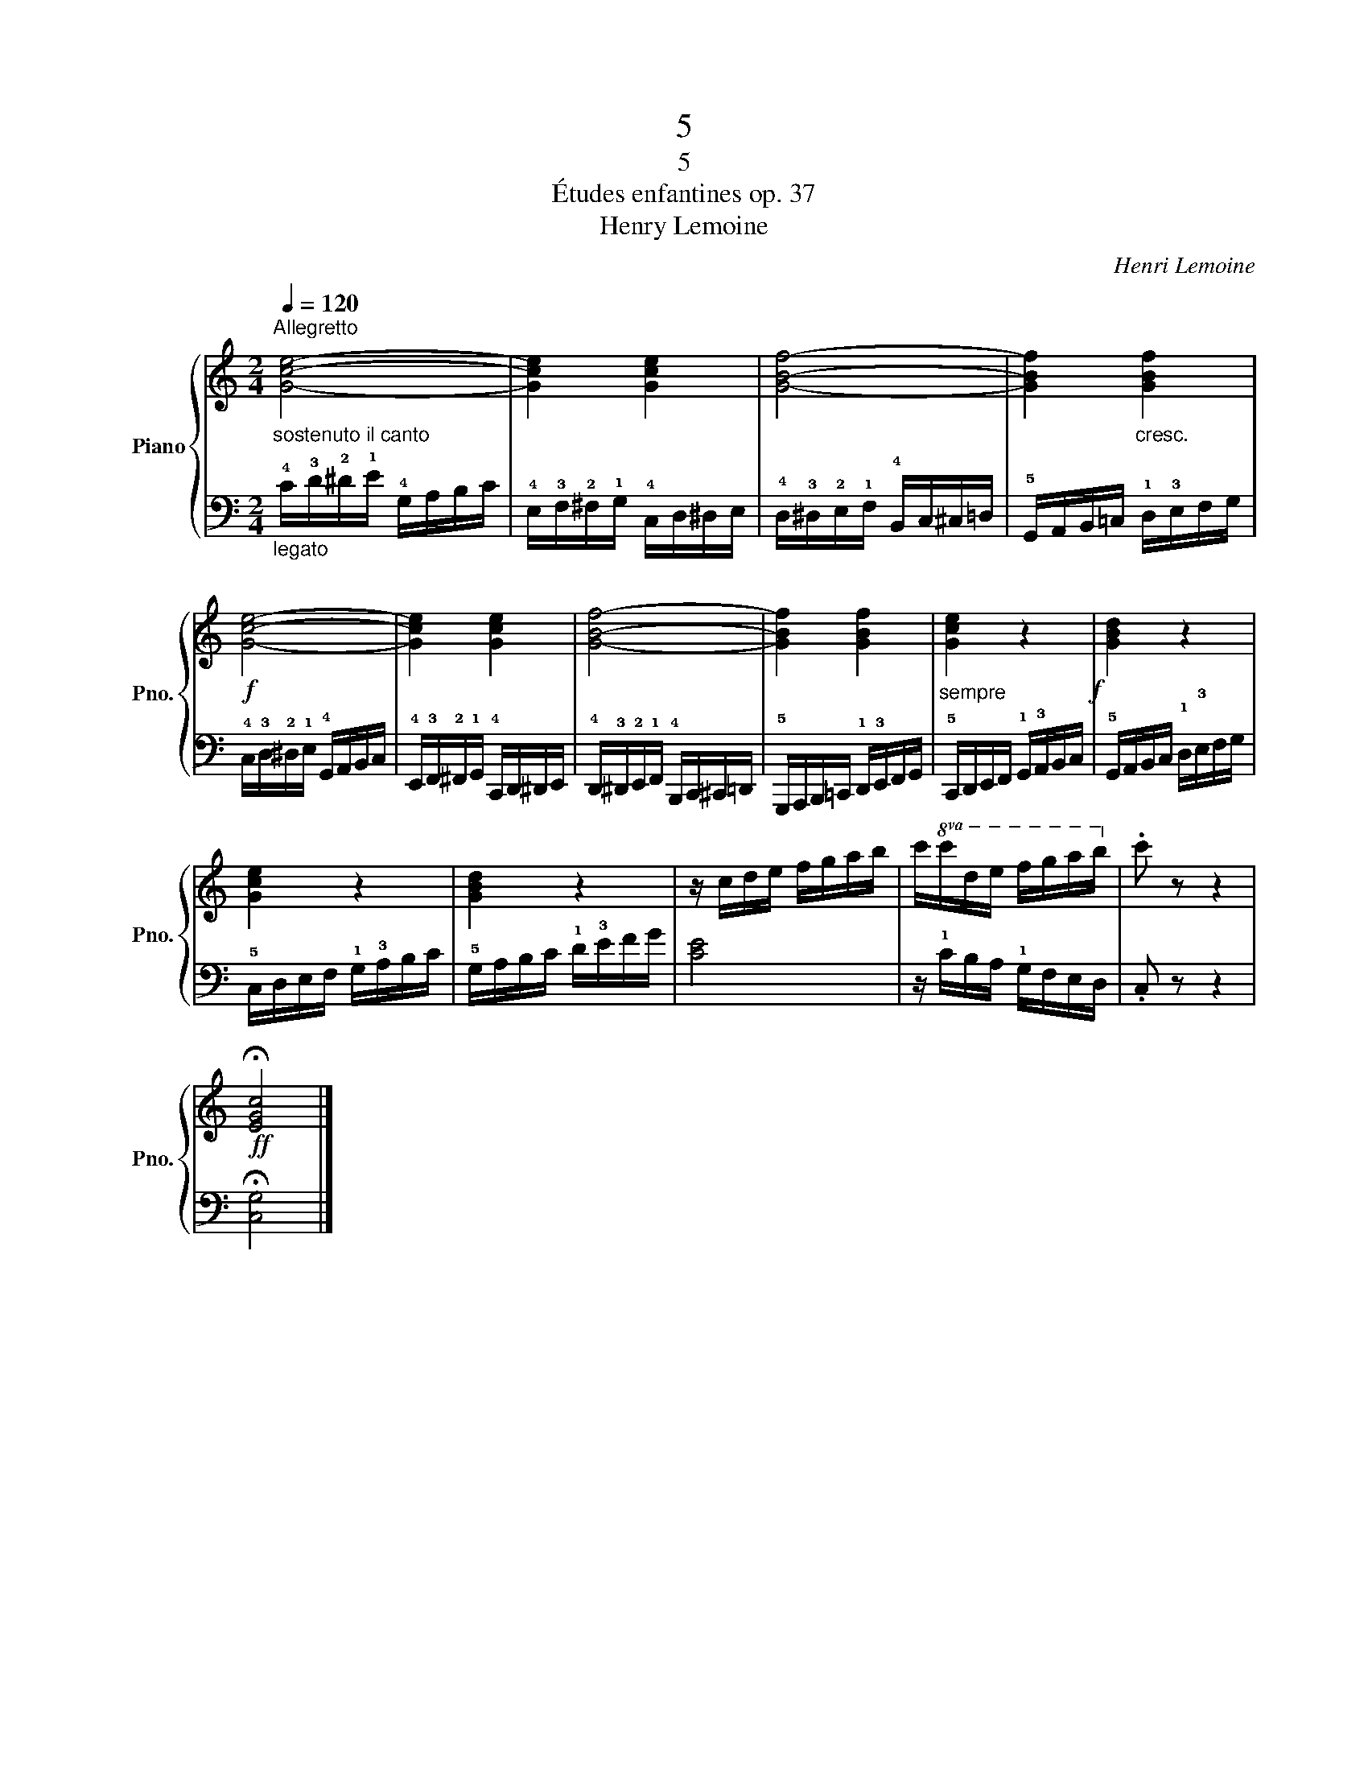 X:1
T:5
T:5
T:Études enfantines op. 37
T:Henry Lemoine
C:Henri Lemoine
%%score { 1 | 2 }
L:1/8
Q:1/4=120
M:2/4
K:C
V:1 treble nm="Piano" snm="Pno."
V:2 bass 
V:1
"^Allegretto""_sostenuto il canto" [Gce]4- | [Gce]2 [Gce]2 | [GBf]4- | [GBf]2"_cresc." [GBf]2 | %4
!f! [Gce]4- | [Gce]2 [Gce]2 | [GBf]4- | [GBf]2 [GBf]2 |"_sempre" [Gce]2 z2!f! | [GBd]2 z2 | %10
 [Gce]2 z2 | [GBd]2 z2 | z/ c/d/e/ f/g/a/b/ | c'/!8va(!c'/d'/e'/ f'/g'/a'/b'/!8va)! | .c' z z2 | %15
!ff! !fermata![EGc]4 |] %16
V:2
"_legato" !4!C/!3!D/!2!^D/!1!E/ !4!G,/A,/B,/C/ | !4!E,/!3!F,/!2!^F,/!1!G,/ !4!C,/D,/^D,/E,/ | %2
 !4!D,/!3!^D,/!2!E,/!1!F,/ !4!B,,/C,/^C,/=D,/ | !5!G,,/A,,/B,,/=C,/ !1!D,/!3!E,/F,/G,/ | %4
 !4!C,/!3!D,/!2!^D,/!1!E,/ !4!G,,/A,,/B,,/C,/ | %5
 !4!E,,/!3!F,,/!2!^F,,/!1!G,,/ !4!C,,/D,,/^D,,/E,,/ | %6
 !4!D,,/!3!^D,,/!2!E,,/!1!F,,/ !4!B,,,/C,,/^C,,/=D,,/ | %7
 !5!G,,,/A,,,/B,,,/=C,,/ !1!D,,/!3!E,,/F,,/G,,/ | !5!C,,/D,,/E,,/F,,/ !1!G,,/!3!A,,/B,,/C,/ | %9
 !5!G,,/A,,/B,,/C,/ !1!D,/!3!E,/F,/G,/ | !5!C,/D,/E,/F,/ !1!G,/!3!A,/B,/C/ | %11
 !5!G,/A,/B,/C/ !1!D/!3!E/F/G/ | [CE]4 | z/ !1!C/B,/A,/ !1!G,/F,/E,/D,/ | .C, z z2 | %15
 !fermata![C,G,]4 |] %16


